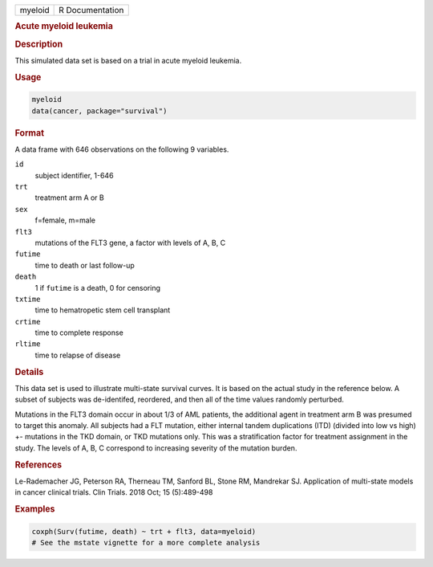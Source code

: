 .. container::

   .. container::

      ======= ===============
      myeloid R Documentation
      ======= ===============

      .. rubric:: Acute myeloid leukemia
         :name: acute-myeloid-leukemia

      .. rubric:: Description
         :name: description

      This simulated data set is based on a trial in acute myeloid
      leukemia.

      .. rubric:: Usage
         :name: usage

      .. code:: R

         myeloid
         data(cancer, package="survival")

      .. rubric:: Format
         :name: format

      A data frame with 646 observations on the following 9 variables.

      ``id``
         subject identifier, 1-646

      ``trt``
         treatment arm A or B

      ``sex``
         f=female, m=male

      ``flt3``
         mutations of the FLT3 gene, a factor with levels of A, B, C

      ``futime``
         time to death or last follow-up

      ``death``
         1 if ``futime`` is a death, 0 for censoring

      ``txtime``
         time to hematropetic stem cell transplant

      ``crtime``
         time to complete response

      ``rltime``
         time to relapse of disease

      .. rubric:: Details
         :name: details

      This data set is used to illustrate multi-state survival curves.
      It is based on the actual study in the reference below. A subset
      of subjects was de-identifed, reordered, and then all of the time
      values randomly perturbed.

      Mutations in the FLT3 domain occur in about 1/3 of AML patients,
      the additional agent in treatment arm B was presumed to target
      this anomaly. All subjects had a FLT mutation, either internal
      tandem duplications (ITD) (divided into low vs high) +- mutations
      in the TKD domain, or TKD mutations only. This was a
      stratification factor for treatment assignment in the study. The
      levels of A, B, C correspond to increasing severity of the
      mutation burden.

      .. rubric:: References
         :name: references

      Le-Rademacher JG, Peterson RA, Therneau TM, Sanford BL, Stone RM,
      Mandrekar SJ. Application of multi-state models in cancer clinical
      trials. Clin Trials. 2018 Oct; 15 (5):489-498

      .. rubric:: Examples
         :name: examples

      .. code:: R

         coxph(Surv(futime, death) ~ trt + flt3, data=myeloid)
         # See the mstate vignette for a more complete analysis
